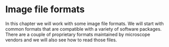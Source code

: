 * Image file formats
  :PROPERTIES:
  :CUSTOM_ID: image-file-formats
  :END:
In this chapter we will work with some image file formats. We will start
with common formats that are compatible with a variety of software
packages. There are a couple of proprietary formats maintained by
microscope vendors and we will also see how to read those files.
